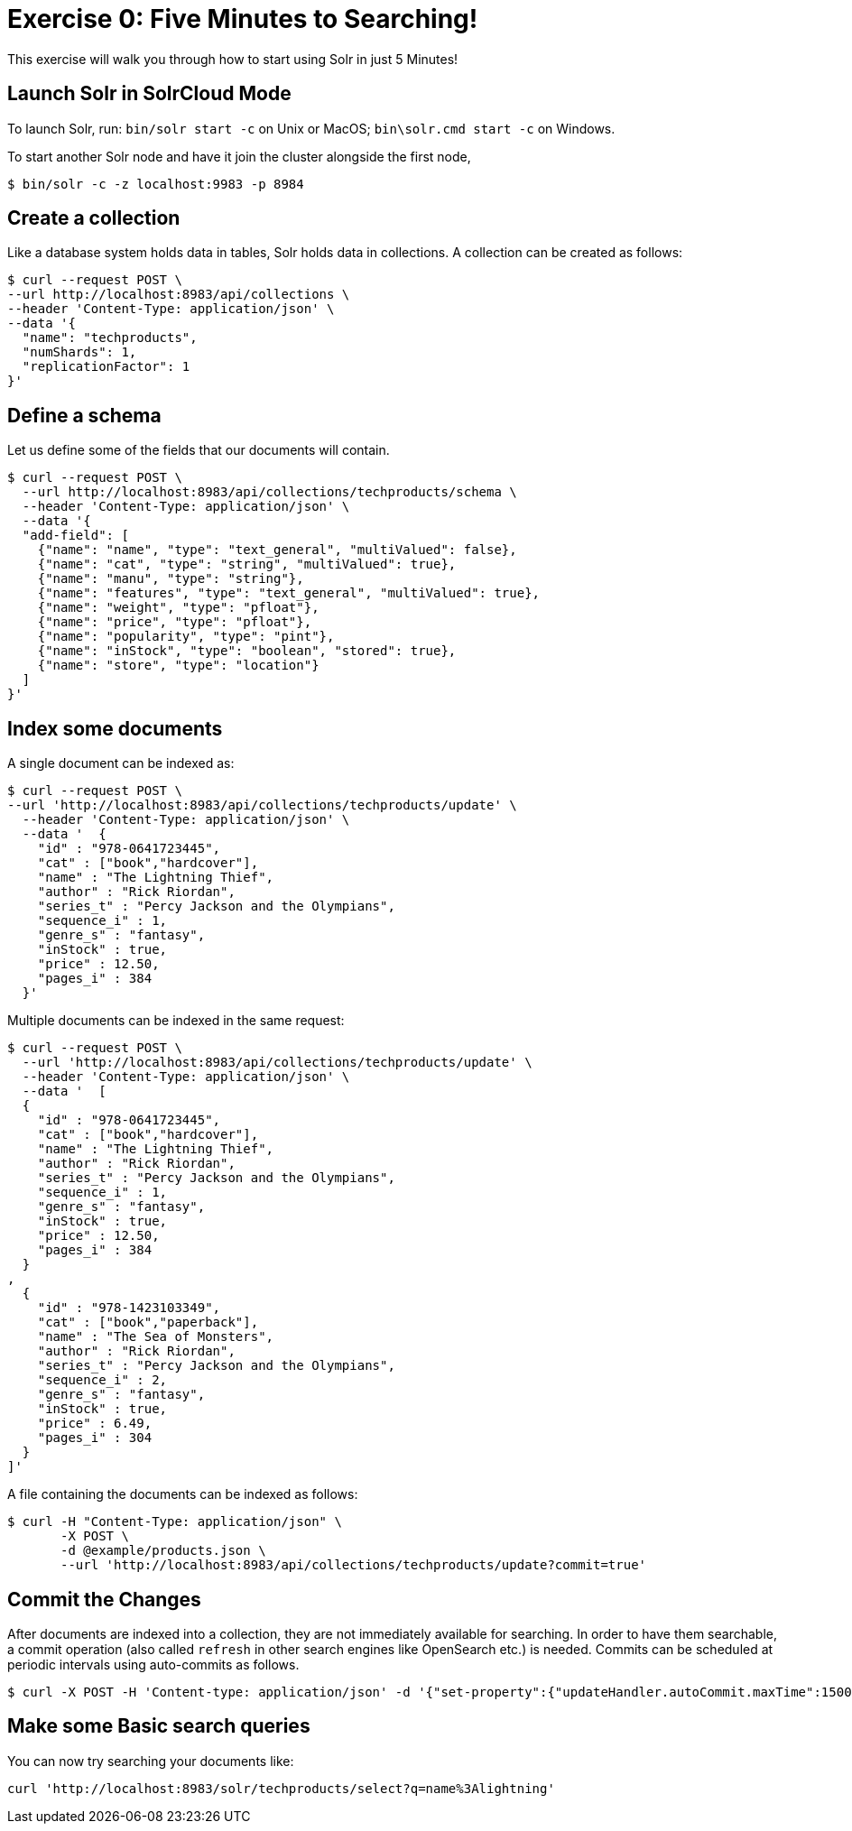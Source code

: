 = Exercise 0: Five Minutes to Searching!
:experimental:
// Licensed to the Apache Software Foundation (ASF) under one
// or more contributor license agreements.  See the NOTICE file
// distributed with this work for additional information
// regarding copyright ownership.  The ASF licenses this file
// to you under the Apache License, Version 2.0 (the
// "License"); you may not use this file except in compliance
// with the License.  You may obtain a copy of the License at
//
//   http://www.apache.org/licenses/LICENSE-2.0
//
// Unless required by applicable law or agreed to in writing,
// software distributed under the License is distributed on an
// "AS IS" BASIS, WITHOUT WARRANTIES OR CONDITIONS OF ANY
// KIND, either express or implied.  See the License for the
// specific language governing permissions and limitations
// under the License.

This exercise will walk you through how to start using Solr in just 5 Minutes!

== Launch Solr in SolrCloud Mode
To launch Solr, run: `bin/solr start -c` on Unix or MacOS; `bin\solr.cmd start -c` on Windows.

To start another Solr node and have it join the cluster alongside the first node,

[,console]
----
$ bin/solr -c -z localhost:9983 -p 8984
----


== Create a collection

Like a database system holds data in tables, Solr holds data in collections. A collection can be created as follows:

[,console]
----
$ curl --request POST \
--url http://localhost:8983/api/collections \
--header 'Content-Type: application/json' \
--data '{
  "name": "techproducts",
  "numShards": 1,
  "replicationFactor": 1
}'
----

== Define a schema

Let us define some of the fields that our documents will contain.

[,console]
----
$ curl --request POST \
  --url http://localhost:8983/api/collections/techproducts/schema \
  --header 'Content-Type: application/json' \
  --data '{
  "add-field": [
    {"name": "name", "type": "text_general", "multiValued": false},
    {"name": "cat", "type": "string", "multiValued": true},
    {"name": "manu", "type": "string"},
    {"name": "features", "type": "text_general", "multiValued": true},
    {"name": "weight", "type": "pfloat"},
    {"name": "price", "type": "pfloat"},
    {"name": "popularity", "type": "pint"},
    {"name": "inStock", "type": "boolean", "stored": true},
    {"name": "store", "type": "location"}
  ]
}'
----

## Index some documents

A single document can be indexed as:

[,console]
----
$ curl --request POST \
--url 'http://localhost:8983/api/collections/techproducts/update' \
  --header 'Content-Type: application/json' \
  --data '  {
    "id" : "978-0641723445",
    "cat" : ["book","hardcover"],
    "name" : "The Lightning Thief",
    "author" : "Rick Riordan",
    "series_t" : "Percy Jackson and the Olympians",
    "sequence_i" : 1,
    "genre_s" : "fantasy",
    "inStock" : true,
    "price" : 12.50,
    "pages_i" : 384
  }'
----

Multiple documents can be indexed in the same request:

[,console]
----
$ curl --request POST \
  --url 'http://localhost:8983/api/collections/techproducts/update' \
  --header 'Content-Type: application/json' \
  --data '  [
  {
    "id" : "978-0641723445",
    "cat" : ["book","hardcover"],
    "name" : "The Lightning Thief",
    "author" : "Rick Riordan",
    "series_t" : "Percy Jackson and the Olympians",
    "sequence_i" : 1,
    "genre_s" : "fantasy",
    "inStock" : true,
    "price" : 12.50,
    "pages_i" : 384
  }
,
  {
    "id" : "978-1423103349",
    "cat" : ["book","paperback"],
    "name" : "The Sea of Monsters",
    "author" : "Rick Riordan",
    "series_t" : "Percy Jackson and the Olympians",
    "sequence_i" : 2,
    "genre_s" : "fantasy",
    "inStock" : true,
    "price" : 6.49,
    "pages_i" : 304
  }
]'
----

A file containing the documents can be indexed as follows:

[,console]
----
$ curl -H "Content-Type: application/json" \
       -X POST \
       -d @example/products.json \
       --url 'http://localhost:8983/api/collections/techproducts/update?commit=true'
----

== Commit the Changes
After documents are indexed into a collection, they are not immediately available for searching. In order to have them searchable, a commit operation (also called `refresh` in other search engines like OpenSearch etc.) is needed. Commits can be scheduled at periodic intervals using auto-commits as follows.

[,console]
----
$ curl -X POST -H 'Content-type: application/json' -d '{"set-property":{"updateHandler.autoCommit.maxTime":15000}}' http://localhost:8983/api/collections/techproducts/config
----

== Make some Basic search queries
You can now try searching your documents like:

[source]
----
curl 'http://localhost:8983/solr/techproducts/select?q=name%3Alightning'
----
